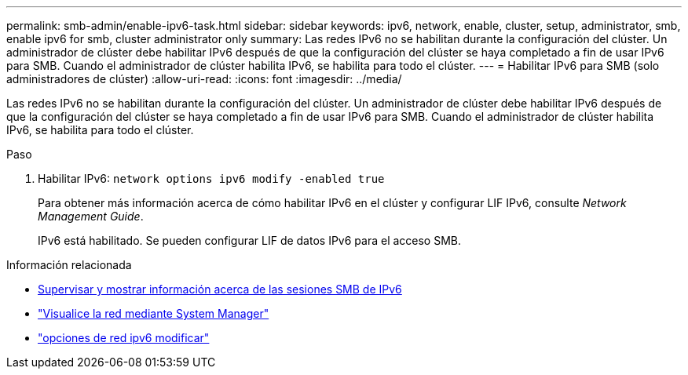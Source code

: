 ---
permalink: smb-admin/enable-ipv6-task.html 
sidebar: sidebar 
keywords: ipv6, network, enable, cluster, setup, administrator, smb, enable ipv6 for smb, cluster administrator only 
summary: Las redes IPv6 no se habilitan durante la configuración del clúster. Un administrador de clúster debe habilitar IPv6 después de que la configuración del clúster se haya completado a fin de usar IPv6 para SMB. Cuando el administrador de clúster habilita IPv6, se habilita para todo el clúster. 
---
= Habilitar IPv6 para SMB (solo administradores de clúster)
:allow-uri-read: 
:icons: font
:imagesdir: ../media/


[role="lead"]
Las redes IPv6 no se habilitan durante la configuración del clúster. Un administrador de clúster debe habilitar IPv6 después de que la configuración del clúster se haya completado a fin de usar IPv6 para SMB. Cuando el administrador de clúster habilita IPv6, se habilita para todo el clúster.

.Paso
. Habilitar IPv6: `network options ipv6 modify -enabled true`
+
Para obtener más información acerca de cómo habilitar IPv6 en el clúster y configurar LIF IPv6, consulte _Network Management Guide_.

+
IPv6 está habilitado. Se pueden configurar LIF de datos IPv6 para el acceso SMB.



.Información relacionada
* xref:monitor-display-ipv6-sessions-task.adoc[Supervisar y mostrar información acerca de las sesiones SMB de IPv6]
* link:../networking/networking_reference.html["Visualice la red mediante System Manager"]
* link:https://docs.netapp.com/us-en/ontap-cli/network-options-ipv6-modify.html["opciones de red ipv6 modificar"^]

